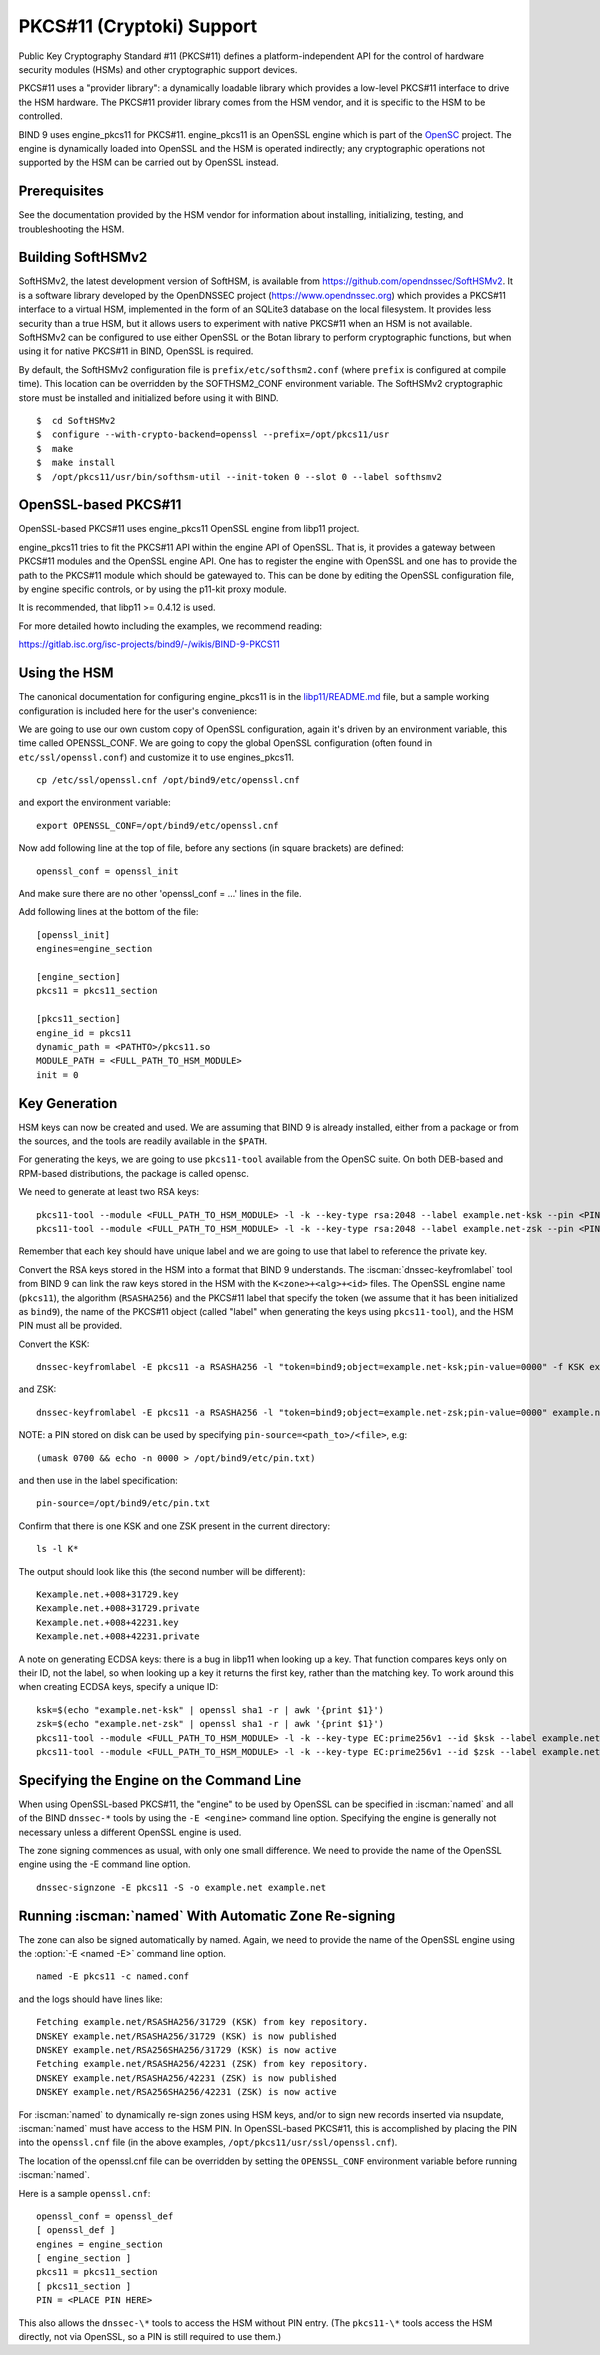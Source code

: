 .. Copyright (C) Internet Systems Consortium, Inc. ("ISC")
..
.. SPDX-License-Identifier: MPL-2.0
..
.. This Source Code Form is subject to the terms of the Mozilla Public
.. License, v. 2.0.  If a copy of the MPL was not distributed with this
.. file, you can obtain one at https://mozilla.org/MPL/2.0/.
..
.. See the COPYRIGHT file distributed with this work for additional
.. information regarding copyright ownership.

.. _pkcs11:

PKCS#11 (Cryptoki) Support
~~~~~~~~~~~~~~~~~~~~~~~~~~

Public Key Cryptography Standard #11 (PKCS#11) defines a
platform-independent API for the control of hardware security modules
(HSMs) and other cryptographic support devices.

PKCS#11 uses a "provider library": a dynamically loadable
library which provides a low-level PKCS#11 interface to drive the HSM
hardware. The PKCS#11 provider library comes from the HSM vendor, and it
is specific to the HSM to be controlled.

BIND 9 uses engine_pkcs11 for PKCS#11. engine_pkcs11 is an OpenSSL
engine which is part of the `OpenSC`_ project. The engine is dynamically
loaded into OpenSSL and the HSM is operated indirectly; any
cryptographic operations not supported by the HSM can be carried out by
OpenSSL instead.

.. _OpenSC: https://github.com/OpenSC/libp11

Prerequisites
^^^^^^^^^^^^^

See the documentation provided by the HSM vendor for information about
installing, initializing, testing, and troubleshooting the HSM.

Building SoftHSMv2
^^^^^^^^^^^^^^^^^^

SoftHSMv2, the latest development version of SoftHSM, is available from
https://github.com/opendnssec/SoftHSMv2. It is a software library
developed by the OpenDNSSEC project (https://www.opendnssec.org) which
provides a PKCS#11 interface to a virtual HSM, implemented in the form
of an SQLite3 database on the local filesystem. It provides less security
than a true HSM, but it allows users to experiment with native PKCS#11
when an HSM is not available. SoftHSMv2 can be configured to use either
OpenSSL or the Botan library to perform cryptographic functions, but
when using it for native PKCS#11 in BIND, OpenSSL is required.

By default, the SoftHSMv2 configuration file is ``prefix/etc/softhsm2.conf``
(where ``prefix`` is configured at compile time). This location can be
overridden by the SOFTHSM2_CONF environment variable. The SoftHSMv2
cryptographic store must be installed and initialized before using it
with BIND.

::

   $  cd SoftHSMv2
   $  configure --with-crypto-backend=openssl --prefix=/opt/pkcs11/usr
   $  make
   $  make install
   $  /opt/pkcs11/usr/bin/softhsm-util --init-token 0 --slot 0 --label softhsmv2

OpenSSL-based PKCS#11
^^^^^^^^^^^^^^^^^^^^^

OpenSSL-based PKCS#11 uses engine_pkcs11 OpenSSL engine from libp11 project.

engine_pkcs11 tries to fit the PKCS#11 API within the engine API of OpenSSL.
That is, it provides a gateway between PKCS#11 modules and the OpenSSL engine
API.  One has to register the engine with OpenSSL and one has to provide the
path to the PKCS#11 module which should be gatewayed to. This can be done by
editing the OpenSSL configuration file, by engine specific controls, or by using
the p11-kit proxy module.

It is recommended, that libp11 >= 0.4.12 is used.

For more detailed howto including the examples, we recommend reading:

https://gitlab.isc.org/isc-projects/bind9/-/wikis/BIND-9-PKCS11

Using the HSM
^^^^^^^^^^^^^

The canonical documentation for configuring engine_pkcs11 is in the
`libp11/README.md`_ file, but a sample working configuration is included
here for the user's convenience:

.. _`libp11/README.md`: https://github.com/OpenSC/libp11/blob/master/README.md#pkcs-11-module-configuration

We are going to use our own custom copy of OpenSSL configuration, again it's
driven by an environment variable, this time called OPENSSL_CONF.  We are
going to copy the global OpenSSL configuration (often found in
``etc/ssl/openssl.conf``) and customize it to use engines_pkcs11.

::

   cp /etc/ssl/openssl.cnf /opt/bind9/etc/openssl.cnf

and export the environment variable:

::

   export OPENSSL_CONF=/opt/bind9/etc/openssl.cnf

Now add following line at the top of file, before any sections (in square
brackets) are defined:

::

   openssl_conf = openssl_init

And make sure there are no other 'openssl_conf = ...' lines in the file.

Add following lines at the bottom of the file:

::

   [openssl_init]
   engines=engine_section

   [engine_section]
   pkcs11 = pkcs11_section

   [pkcs11_section]
   engine_id = pkcs11
   dynamic_path = <PATHTO>/pkcs11.so
   MODULE_PATH = <FULL_PATH_TO_HSM_MODULE>
   init = 0

Key Generation
^^^^^^^^^^^^^^

HSM keys can now be created and used.  We are assuming that
BIND 9 is already installed, either from a package or from the sources, and the
tools are readily available in the ``$PATH``.

For generating the keys, we are going to use ``pkcs11-tool`` available from the
OpenSC suite.  On both DEB-based and RPM-based distributions, the package is
called opensc.

We need to generate at least two RSA keys:

::

   pkcs11-tool --module <FULL_PATH_TO_HSM_MODULE> -l -k --key-type rsa:2048 --label example.net-ksk --pin <PIN>
   pkcs11-tool --module <FULL_PATH_TO_HSM_MODULE> -l -k --key-type rsa:2048 --label example.net-zsk --pin <PIN>

Remember that each key should have unique label and we are going to use that
label to reference the private key.

Convert the RSA keys stored in the HSM into a format that BIND 9 understands.
The :iscman:`dnssec-keyfromlabel` tool from BIND 9 can link the raw keys stored in the
HSM with the ``K<zone>+<alg>+<id>`` files. The OpenSSL
engine name (``pkcs11``), the algorithm (``RSASHA256``) and the PKCS#11 label
that specify the token (we assume that it has been initialized as ``bind9``), the
name of the PKCS#11 object (called "label" when generating the keys using
``pkcs11-tool``), and the HSM PIN must all be provided.

Convert the KSK:

::

   dnssec-keyfromlabel -E pkcs11 -a RSASHA256 -l "token=bind9;object=example.net-ksk;pin-value=0000" -f KSK example.net

and ZSK:

::

   dnssec-keyfromlabel -E pkcs11 -a RSASHA256 -l "token=bind9;object=example.net-zsk;pin-value=0000" example.net

NOTE: a PIN stored on disk can be used by specifying ``pin-source=<path_to>/<file>``, e.g:

::

   (umask 0700 && echo -n 0000 > /opt/bind9/etc/pin.txt)

and then use in the label specification:

::

   pin-source=/opt/bind9/etc/pin.txt

Confirm that there is one KSK and one ZSK present in the current directory:

::

   ls -l K*

The output should look like this (the second number will be different):

::

   Kexample.net.+008+31729.key
   Kexample.net.+008+31729.private
   Kexample.net.+008+42231.key
   Kexample.net.+008+42231.private

A note on generating ECDSA keys: there is a bug in libp11 when looking up a key.
That function compares keys only on their ID, not the label, so when looking up
a key it returns the first key, rather than the matching key. To work around
this when creating ECDSA keys, specify a unique ID:

::

   ksk=$(echo "example.net-ksk" | openssl sha1 -r | awk '{print $1}')
   zsk=$(echo "example.net-zsk" | openssl sha1 -r | awk '{print $1}')
   pkcs11-tool --module <FULL_PATH_TO_HSM_MODULE> -l -k --key-type EC:prime256v1 --id $ksk --label example.net-ksk --pin <PIN>
   pkcs11-tool --module <FULL_PATH_TO_HSM_MODULE> -l -k --key-type EC:prime256v1 --id $zsk --label example.net-zsk --pin <PIN>


Specifying the Engine on the Command Line
^^^^^^^^^^^^^^^^^^^^^^^^^^^^^^^^^^^^^^^^^

When using OpenSSL-based PKCS#11, the "engine" to be used by OpenSSL can be
specified in :iscman:`named` and all of the BIND ``dnssec-*`` tools by using the ``-E
<engine>`` command line option. Specifying the engine is generally not necessary
unless a different OpenSSL engine is used.

The zone signing commences as usual, with only one small difference.  We need to
provide the name of the OpenSSL engine using the -E command line option.

::

   dnssec-signzone -E pkcs11 -S -o example.net example.net

Running :iscman:`named` With Automatic Zone Re-signing
^^^^^^^^^^^^^^^^^^^^^^^^^^^^^^^^^^^^^^^^^^^^^^^^^^^^^^

The zone can also be signed automatically by named. Again, we need to provide
the name of the OpenSSL engine using the :option:`-E <named -E>` command line option.

::

   named -E pkcs11 -c named.conf

and the logs should have lines like:

::

   Fetching example.net/RSASHA256/31729 (KSK) from key repository.
   DNSKEY example.net/RSASHA256/31729 (KSK) is now published
   DNSKEY example.net/RSA256SHA256/31729 (KSK) is now active
   Fetching example.net/RSASHA256/42231 (ZSK) from key repository.
   DNSKEY example.net/RSASHA256/42231 (ZSK) is now published
   DNSKEY example.net/RSA256SHA256/42231 (ZSK) is now active

For :iscman:`named` to dynamically re-sign zones using HSM keys,
and/or to sign new records inserted via nsupdate, :iscman:`named` must
have access to the HSM PIN. In OpenSSL-based PKCS#11, this is
accomplished by placing the PIN into the ``openssl.cnf`` file (in the above
examples, ``/opt/pkcs11/usr/ssl/openssl.cnf``).

The location of the openssl.cnf file can be overridden by setting the
``OPENSSL_CONF`` environment variable before running :iscman:`named`.

Here is a sample ``openssl.cnf``:

::

       openssl_conf = openssl_def
       [ openssl_def ]
       engines = engine_section
       [ engine_section ]
       pkcs11 = pkcs11_section
       [ pkcs11_section ]
       PIN = <PLACE PIN HERE>

This also allows the ``dnssec-\*`` tools to access the HSM without PIN
entry. (The ``pkcs11-\*`` tools access the HSM directly, not via OpenSSL, so
a PIN is still required to use them.)
